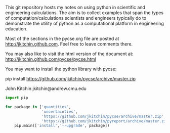 This git repository hosts my notes on using python in scientific and engineering calculations. The aim is to collect examples that span the types of computation/calculations scientists and engineers typically do to demonstrate the utility of python as a computational platform in engineering education.

Most of the sections in the pycse.org file are posted at http://jkitchin.github.com. Feel free to leave comments there.

You may also like to visit the html version of the document at: http://jkitchin.github.com/pycse/pycse.html


You may want to install the python library with pycse:

pip install https://github.com/jkitchin/pycse/archive/master.zip

John Kitchin
jkitchin@andrew.cmu.edu

#+BEGIN_SRC python
import pip

for package in ['quantities',
                'uncertainties',
                'https://github.com/jkitchin/pycse/archive/master.zip',
                'https://github.com/jkitchin/pyreport/archive/master.zip']:
    pip.main(['install','--upgrade', package]) 
#+END_SRC
